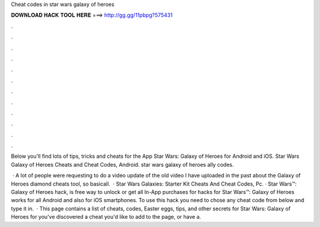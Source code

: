 Cheat codes in star wars galaxy of heroes



𝐃𝐎𝐖𝐍𝐋𝐎𝐀𝐃 𝐇𝐀𝐂𝐊 𝐓𝐎𝐎𝐋 𝐇𝐄𝐑𝐄 ===> http://gg.gg/11pbpg?575431



.



.



.



.



.



.



.



.



.



.



.



.

Below you'll find lots of tips, tricks and cheats for the App Star Wars: Galaxy of Heroes for Android and iOS. Star Wars Galaxy of Heroes Cheats and Cheat Codes, Android. star wars galaxy of heroes ally codes.

 · A lot of people were requesting to do a video update of the old video I have uploaded in the past about the Galaxy of Heroes diamond cheats tool, so basicall.  · Star Wars Galaxies: Starter Kit Cheats And Cheat Codes, Pc. · Star Wars™: Galaxy of Heroes hack, is free way to unlock or get all In-App purchases for  hacks for Star Wars™: Galaxy of Heroes works for all Android and also for iOS smartphones. To use this hack you need to chose any cheat code from below and type it in.  · This page contains a list of cheats, codes, Easter eggs, tips, and other secrets for Star Wars: Galaxy of Heroes for  you've discovered a cheat you'd like to add to the page, or have a.
